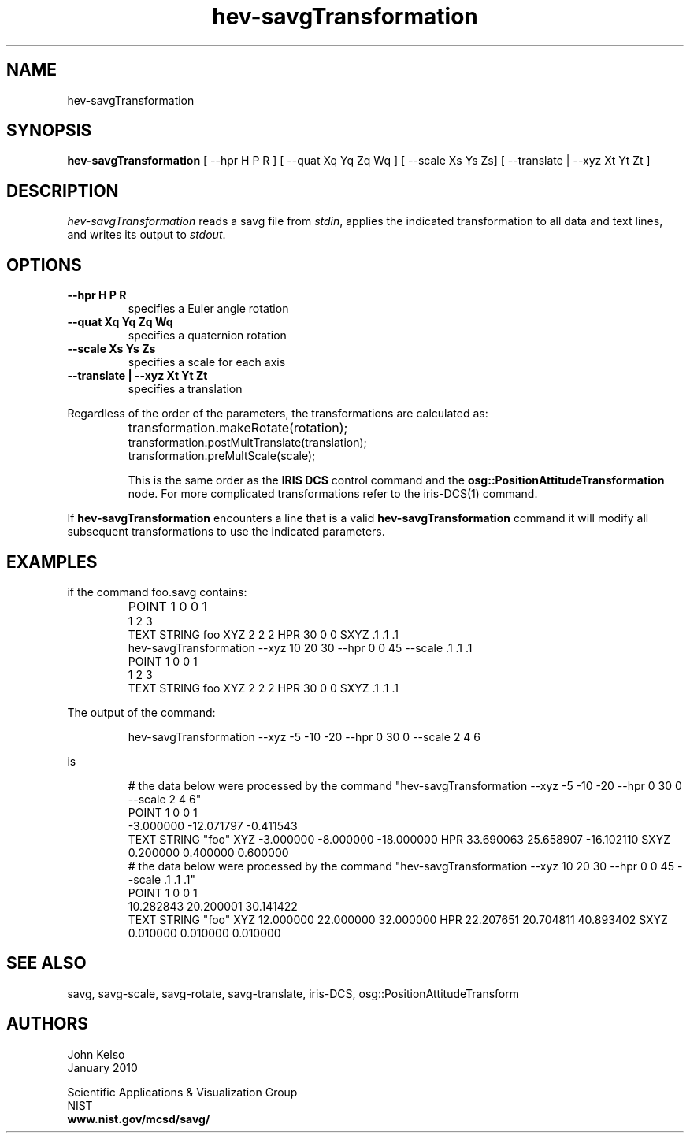 .TH hev\-savgTransformation 1 "January 2010"

.SH NAME
hev-savgTransformation
.SH SYNOPSIS
.B hev-savgTransformation 
[ --hpr H P R ] 
[ --quat Xq Yq Zq Wq ] 
[ --scale Xs Ys Zs] 
[ --translate | --xyz Xt Yt Zt ]


.SH DESCRIPTION 
.I hev-savgTransformation 
reads a savg file from \fIstdin\fR, applies the indicated transformation to all
data and text lines, and writes its output to \fIstdout\fR.

.SH OPTIONS
.IP \fB--hpr\ H\ P\ R\fR
specifies a Euler angle rotation

.IP \fB--quat\ Xq\ Yq\ Zq\ Wq\fR
specifies a quaternion rotation

.IP \fB--scale\ Xs\ Ys\ Zs\fR
specifies a scale for each axis

.IP \fB--translate\ |\ --xyz\ Xt\ Yt\ Zt\fR
specifies a translation

.P
Regardless of the order of the parameters, the transformations are
calculated as:

.IP \ 
transformation.makeRotate(rotation);
.br
transformation.postMultTranslate(translation);
.br
transformation.preMultScale(scale);

This is the same order as the \fBIRIS DCS\fR control command and the
\fBosg::PositionAttitudeTransformation\fR node. For more complicated
transformations refer to the iris-DCS(1) command.

.P
If \fBhev-savgTransformation\fR encounters a line that is a valid
\fBhev-savgTransformation\fR command it will modify all subsequent
transformations to use the indicated parameters.

.SH EXAMPLES
.TP
if the command foo.savg contains:

.IP \ 
POINT 1 0 0 1
.br
1 2 3
.br
TEXT STRING foo XYZ 2 2 2 HPR 30 0 0 SXYZ .1 .1 .1
.br
hev-savgTransformation --xyz 10 20 30 --hpr 0 0 45 --scale .1 .1 .1
.br
POINT 1 0 0 1
.br
1 2 3
.br
TEXT STRING foo XYZ 2 2 2 HPR 30 0 0 SXYZ .1 .1 .1

.P
The output of the command:

.IP
hev-savgTransformation --xyz -5 -10 -20 --hpr 0 30 0 --scale 2 4 6

.P 
is

.IP
# the data below were processed by the command "hev-savgTransformation --xyz -5 -10 -20 --hpr 0 30 0 --scale 2 4 6"
.br
POINT 1 0 0 1
.br
-3.000000 -12.071797 -0.411543
.br
TEXT STRING "foo" XYZ -3.000000 -8.000000 -18.000000 HPR 33.690063 25.658907 -16.102110 SXYZ 0.200000 0.400000 0.600000
.br
# the data below were processed by the command "hev-savgTransformation --xyz 10 20 30 --hpr 0 0 45 --scale .1 .1 .1"
.br
POINT 1 0 0 1
.br
10.282843 20.200001 30.141422
.br
TEXT STRING "foo" XYZ 12.000000 22.000000 32.000000 HPR 22.207651 20.704811 40.893402 SXYZ 0.010000 0.010000 0.010000




.SH SEE ALSO
savg, savg-scale, savg-rotate, savg-translate, iris-DCS,
osg::PositionAttitudeTransform

.SH AUTHORS
.PP
John Kelso
.TP
.br
January 2010
.PP 
Scientific Applications & Visualization Group
.br
NIST
.br
.B www.nist.gov/mcsd/savg/




